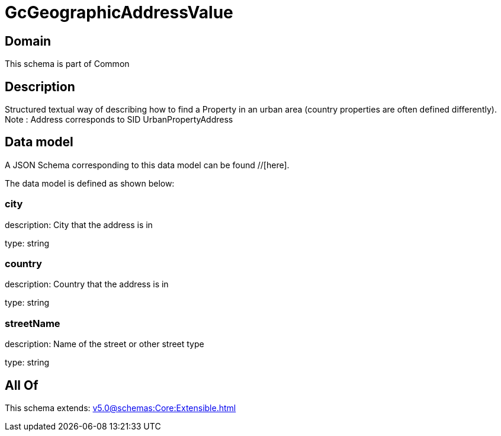 = GcGeographicAddressValue

[#domain]
== Domain

This schema is part of Common

[#description]
== Description
Structured textual way of describing how to find a Property in an urban area (country properties are often defined differently).
Note : Address corresponds to SID UrbanPropertyAddress


[#data_model]
== Data model

A JSON Schema corresponding to this data model can be found //[here].

The data model is defined as shown below:


=== city
description: City that the address is in

type: string


=== country
description: Country that the address is in

type: string


=== streetName
description: Name of the street or other street type

type: string


[#all_of]
== All Of

This schema extends: xref:v5.0@schemas:Core:Extensible.adoc[]
